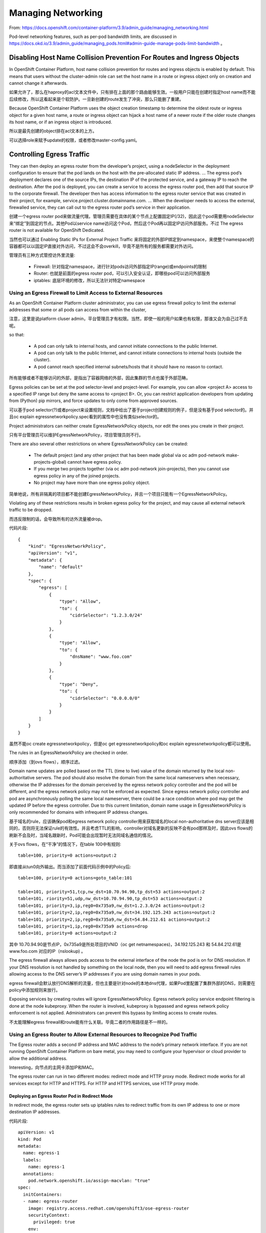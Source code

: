 *******************
Managing Networking
*******************

From: https://docs.openshift.com/container-platform/3.9/admin_guide/managing_networking.html

Pod-level networking features, such as per-pod bandwidth limits, are discussed in https://docs.okd.io/3.9/admin_guide/managing_pods.html#admin-guide-manage-pods-limit-bandwidth 。


Disabling Host Name Collision Prevention For Routes and Ingress Objects
=======================================================================

In OpenShift Container Platform, host name collision prevention for routes and ingress objects is enabled by default. This means that users without the cluster-admin role can set the host name in a route or ingress object only on creation and cannot change it afterwards. 

如果允许了，那么在haproxy的acl文本文件中，只有排在上面的那个路由能够生效。一般用户只能在创建时指定host name而不能后续修改，所以这看起来是个软防护。一旦新创建的route发生了冲突，那么只能删了重建。

Because OpenShift Container Platform uses the object creation timestamp to determine the oldest route or ingress object for a given host name, a route or ingress object can hijack a host name of a newer route if the older route changes its host name, or if an ingress object is introduced.

所以是最先创建的object排在acl文本的上方。

可以选择role来赋予update的权限，或者修改master-config.yaml。


Controlling Egress Traffic
==========================

They can then deploy an egress router from the developer’s project, using a nodeSelector in the deployment configuration to ensure that the pod lands on the host with the pre-allocated static IP address. ... The egress pod’s deployment declares one of the source IPs, the destination IP of the protected service, and a gateway IP to reach the destination. After the pod is deployed, you can create a service to access the egress router pod, then add that source IP to the corporate firewall. The developer then has access information to the egress router service that was created in their project, for example, service.project.cluster.domainname.com. ... When the developer needs to access the external, firewalled service, they can call out to the egress router pod’s service in their application.

创建一个egress router pod来做流量代理。管理员需要在具体的某个节点上配置固定IP(/32)，因此这个pod需要用nodeSelector来“绑定”到固定的节点。其他Pod以service name访问这个Pod，然后这个Pod再以固定IP访问外部服务。不过 The egress router is not available for OpenShift Dedicated.

当然也可以通过 Enabling Static IPs for External Project Traffic 来将固定的外部IP绑定到namespace，来使整个namespace的容器都可以以固定IP直接对外访问，不过这会不会overkill，毕竟不是所有的服务都需要对外访问。

管理员有三种方式管控访外里流量:

  - Firewall: 针对指定namespace，进行针对pods访问外部指定IP(range)或endpoints的限制
  - Router: 也就是前面的egress router pod，可以引入安全认证，即哪些pod可以访问外部服务
  - iptables: 底层环境的修改，所以无法针对特定namespace


Using an Egress Firewall to Limit Access to External Resources
--------------------------------------------------------------

As an OpenShift Container Platform cluster administrator, you can use egress firewall policy to limit the external addresses that some or all pods can access from within the cluster,

注意，这里是说platform cluser admin，平台管理员才有权限。当然，即使一般的用户如果也有权限，那谁又会为自己过不去呢。

so that:

  - A pod can only talk to internal hosts, and cannot initiate connections to the public Internet.
  - A pod can only talk to the public Internet, and cannot initiate connections to internal hosts (outside the cluster).
  - A pod cannot reach specified internal subnets/hosts that it should have no reason to contact.

所有能够或者不能够访问的外部，是指出了容器网络的外部，因此集群的节点也属于外部范畴。

Egress policies can be set at the pod selector-level and project-level. For example, you can allow <project A> access to a specified IP range but deny the same access to <project B>. Or, you can restrict application developers from updating from (Python) pip mirrors, and force updates to only come from approved sources.

可以基于pod selector(?)或者project来设置规则，文档中给出了基于project创建规则的例子，但是没有基于pod selector的。并且oc explain egressnetworkpolicy.spec看到的属性中也没有类似selector的。

Project administrators can neither create EgressNetworkPolicy objects, nor edit the ones you create in their project.

只有平台管理员可以维护EgressNetworkPolicy，项目管理员则不行。

There are also several other restrictions on where EgressNetworkPolicy can be created:

  - The default project (and any other project that has been made global via oc adm pod-network make-projects-global) cannot have egress policy.
  - If you merge two projects together (via oc adm pod-network join-projects), then you cannot use egress policy in any of the joined projects.
  - No project may have more than one egress policy object.

简单地说，所有非隔离的项目都不能创建EgressNetworkPolicy，并且一个项目只能有一个EgressNetworkPolicy。

Violating any of these restrictions results in broken egress policy for the project, and may cause all external network traffic to be dropped.

而违反限制的话，会导致所有的访外流量被drop。

代码片段::

    {
        "kind": "EgressNetworkPolicy",
        "apiVersion": "v1",
        "metadata": {
            "name": "default"
        },
        "spec": {
            "egress": [
                {
                    "type": "Allow",
                    "to": {
                        "cidrSelector": "1.2.3.0/24"
                    }
                },
                {
                    "type": "Allow",
                    "to": {
                        "dnsName": "www.foo.com"
                    }
                },
                {
                    "type": "Deny",
                    "to": {
                        "cidrSelector": "0.0.0.0/0"
                    }
                }
            ]
        }
    }

虽然不能oc create egressnetworkpolicy，但是oc get egressnetworkpolicy和oc explain egressnetworkpolicy都可以使用。

The rules in an EgressNetworkPolicy are checked in order.

顺序添加（到ovs flows），顺序过滤。

Domain name updates are polled based on the TTL (time to live) value of the domain returned by the local non-authoritative servers. The pod should also resolve the domain from the same local nameservers when necessary, otherwise the IP addresses for the domain perceived by the egress network policy controller and the pod will be different, and the egress network policy may not be enforced as expected. Since egress network policy controller and pod are asynchronously polling the same local nameserver, there could be a race condition where pod may get the updated IP before the egress controller. Due to this current limitation, domain name usage in EgressNetworkPolicy is only recommended for domains with infrequent IP address changes.

基于域名的rule，应该确保pod和egress network policy controller用来获取域名的local non-authoritative dns server应该是相同的，否则将无法保证rule的有效性。并且考虑TTL的影响，controller对域名更新的反映不会有pod那样及时，因此ovs flows的刷新不会及时，当域名跟新时，Pod可能会出现暂时无法同域名通信的情况。

关于ovs flows，在“干净”的情况下，在table 100中有规则::

    table=100, priority=0 actions=output:2

即直接从tun0向外输出。而当添加了前面代码示例中的Policy后::

    table=100, priority=0 actions=goto_table:101

    table=101, priority=51,tcp,nw_dst=10.70.94.90,tp_dst=53 actions=output:2
    table=101, riority=51,udp,nw_dst=10.70.94.90,tp_dst=53 actions=output:2
    table=101, priority=3,ip,reg0=0x735a9,nw_dst=1.2.3.0/24 actions=output:2
    table=101, priority=2,ip,reg0=0x735a9,nw_dst=34.192.125.243 actions=output:2
    table=101, priority=2,ip,reg0=0x735a9,nw_dst=54.84.212.61 actions=output:2
    table=101, priority=1,ip,reg0=0x735a9 actions=drop
    table=101, priority=0 actions=output:2

其中 10.70.94.90是节点IP，0x735a9是所处项目的VNID（oc get netnamespaces)，34.192.125.243 和 54.84.212.61是 www.foo.com 对应的IP（nslookup) 。

The egress firewall always allows pods access to the external interface of the node the pod is on for DNS resolution. If your DNS resolution is not handled by something on the local node, then you will need to add egress firewall rules allowing access to the DNS server’s IP addresses if you are using domain names in your pods.

egress firewall会默认放行DNS解析的流量，但也主要是针对node的本地dns代理，如果Pod里配置了集群外部的DNS，则需要在policy中添加规则来放行。

Exposing services by creating routes will ignore EgressNetworkPolicy. Egress network policy service endpoint filtering is done at the node kubeproxy. When the router is involved, kubeproxy is bypassed and egress network policy enforcement is not applied. Administrators can prevent this bypass by limiting access to create routes.

不太能理解egress firewall和route能有什么关联。毕竟二者的作用路径是不一样的。


Using an Egress Router to Allow External Resources to Recognize Pod Traffic
---------------------------------------------------------------------------

The Egress router adds a second IP address and MAC address to the node’s primary network interface. If you are not running OpenShift Container Platform on bare metal, you may need to configure your hypervisor or cloud provider to allow the additional address.

Interesting，向节点的主网卡添加IP和MAC。

The egress router can run in two different modes: redirect mode and HTTP proxy mode. Redirect mode works for all services except for HTTP and HTTPS. For HTTP and HTTPS services, use HTTP proxy mode.


Deploying an Egress Router Pod in Redirect Mode
```````````````````````````````````````````````

In redirect mode, the egress router sets up iptables rules to redirect traffic from its own IP address to one or more destination IP addresses. 

代码片段::

    apiVersion: v1
    kind: Pod
    metadata:
      name: egress-1
      labels:
        name: egress-1
      annotations:
        pod.network.openshift.io/assign-macvlan: "true" 
    spec:
      initContainers:
      - name: egress-router
        image: registry.access.redhat.com/openshift3/ose-egress-router
        securityContext:
          privileged: true
        env:
        - name: EGRESS_SOURCE 
          value: 192.168.12.99/24
        - name: EGRESS_GATEWAY 
          value: 192.168.12.1
        - name: EGRESS_DESTINATION 
          value: 203.0.113.25
        - name: EGRESS_ROUTER_MODE 
          value: init
      containers:
      - name: egress-router-wait
        image: registry.access.redhat.com/openshift3/ose-pod
      nodeSelector:
        site: springfield-1 

相关解释见官方文档，其中最终要的是 **Creates a Macvlan network interface on the primary network interface, then moves it into the pod’s network project before starting the egress-router container.** ，及会先在host上创建一个macvlan子接口在默认的主网卡（或指定网卡）上，然后将macvlan子接口挪到pod的netns里。

关于如何进入pod的netns，参考https://stackoverflow.com/questions/31265993/docker-networking-namespace-not-visible-in-ip-netns-list，即::

    # (as root)
    pid=$(docker inspect -f '{{.State.Pid}}' ${container_id})
    mkdir -p /var/run/netns/
    ln -sfT /proc/$pid/ns/net /var/run/netns/$container_id
    ip netns exec "${container_id}" bash

进入后:

  - 通过ip a可以观察到pod有两个网口，eth0和macvlan，分别用于接入ovs网络和host的eth0（即物理网络），macvlan的IP(/prefix)即由EGRESS_SOURCE指定，而default route由EGRESS_GATEWAY指定。
  - 通过iptables -t nat -S可以观察到针对所有从eth0（即容器网络）来的流量都做了DNAT，destination由EGRESS_DESTINATION指定，并且从macvlan接口出去时会SNAT为EGRESS_SOURCE指定的IP。

The egress router setup is performed by an "init container" created from the openshift3/ose-egress-router image, and that container is run privileged so that it can configure the Macvlan interface and set up iptables rules. After it finishes setting up the iptables rules, it exits and the openshift3/ose-pod container will run (doing nothing) until the pod is killed.

egress-router(registry.access.redhat.com/openshift3/ose-egress-router) 创建了macvlan，及iptables规则，而后续的egress-router-wait(registry.access.redhat.com/openshift3/ose-pod)则什么都不做，类似一个占位符，只是为了保持已创建的配置能被hold。


Redirecting to Multiple Destinations
````````````````````````````````````

相较与之前，代码片段改变的地方是::

    - name: EGRESS_DESTINATION 
      value: |
        80   tcp 203.0.113.25
        8080 tcp 203.0.113.26 80
        8443 tcp 203.0.113.26 443
        203.0.113.27

EGRESS_DESTINATION的每一行需要是如下格式的:

  - <port> <protocol> <IP address>
  - <port> <protocol> <IP address> <remote port>
  - <fallback IP address>

即 [-p PROTOCOL --dport PORT] -j DNAT --to-destination REMOTE_IP [--dport REMOTE_PORT]


Deploying an Egress Router HTTP Proxy Pod
`````````````````````````````````````````

In HTTP proxy mode, the egress router runs as an HTTP proxy on port 8080. This only works for clients talking to HTTP or HTTPS-based services.

必须为8080。

相较与之前，代码片段改变的地方是::

  - name: egress-router-proxy
    image: registry.access.redhat.com/openshift3/ose-egress-http-proxy
    env:
    - name: EGRESS_HTTP_PROXY_DESTINATION 
      value: |
        !*.example.com
        !192.168.1.0/24
        *

关于EGRESS_HTTP_PROXY_DESTINATION的配置(yaml)，规则为:

  - 支持IP，IP/prefix，域名，及泛域名
  - !代表deny，不加!则代表allow
  - If the last line is \*, then anything that hasn’t been denied will be allowed. Otherwise, anything that hasn’t been allowed will be denied. 

    即最后一行为\*，则通配allow，如果没有\*，则通配deny

pod里将运行squid作为代理服务，squid.conf的内容大致为::

    http_port 8080
    cache deny all
    access_log none all
    debug_options ALL,0
    shutdown_lifetime 0
    
    acl dest1 dstdomain .example.com
    http_access deny dest1
    
    acl dest2 dst 192.168.1.0/24
    http_access deny dest2
    
    http_access allow all

作为egress-router-proxy pod的用户，其他的pod需要配置环境变量http_proxy or https_proxy (export http_proxy=http\://SERVICE:8080)。

可以使用rc来提升服务质量，但副本数只能为1，毕竟同一时间内，EGRESS_SOURCE对应的IP只能挂在一个地方。


Using iptables Rules to Limit Access to External Resources
----------------------------------------------------------

OpenShift Container Platform does not provide a way to add custom iptables rules automatically, but it does provide a place where such rules can be added manually by the administrator. Each node, on startup, will create an empty chain called OPENSHIFT-ADMIN-OUTPUT-RULES in the filter table.

自己动手（在每个节点的filter表中，FORWARD下的OPENSHIFT-ADMIN-OUTPUT-RULES链中添加），丰衣足食。


Enabling Static IPs for External Project Traffic
================================================

（虽然我很想吐槽它的单点性，毕竟我在3.5的基础上实现了HA）

相关操作很简单::

    $ oc patch netnamespace MyProject -p '{"egressIPs": ["192.168.1.100"]}'
    $ oc patch hostsubnet NODE_NAME -p '{"egressIPs": ["192.168.1.100", "192.168.1.200"]}'

其中192.168.1.200可能是其他netnamespace/project使用的Static IP。

相关的"黑魔法"::

    # 当容器所在节点不是egress IP所在节点时，需要先过这部分处理
    # 10.70.94.92为egress IP所在节点的隧道IP
    table=100, priority=100,ip,reg0=0x735a9 actions=move:NXM_NX_REG0[]->NXM_NX_TUN_ID[0..31],set_field:10.70.94.92->tun_dst,output:1

    # gress IP所在节点, ovs部分
    # set_field eth_dst指向节点的tun0 mac
    # set_field pkt_mark将用于后续的iptables规则
    table=100, priority=100,ip,reg0=0x735a9 actions=set_field:a6:7f:78:33:27:98->eth_dst,set_field:0x10735a8->pkt_mark,goto_table:101
    table=101, priority=51,tcp,nw_dst=10.70.94.92,tp_dst=53 actions=output:2
    table=101, priority=51,udp,nw_dst=10.70.94.92,tp_dst=53 actions=output:2
    table=101, priority=0 actions=output:2

    # gress IP所在节点,  iptables部分
    # -m mark --mark 0x10735a8 与前面set_field pkt_mark呼应
    -A POSTROUTING -m comment --comment "rules for masquerading OpenShift traffic" -j OPENSHIFT-MASQUERADE
    -A OPENSHIFT-MASQUERADE -s 10.128.0.0/18 -m mark --mark 0x10735a8 -j SNAT --to-source 192.168.1.100
    -A OPENSHIFT-MASQUERADE -s 10.128.0.0/18 -m comment --comment "masquerade pod-to-service and pod-to-external traffic" -j MASQUERADE

Unlike the egress router, this is subject to EgressNetworkPolicy firewall rules.

受制于EgressNetworkPolicy，因为它们的作用链有重叠部分。


Enabling Multicast
==================

::
    $ oc annotate netnamespace <namespace> \
        netnamespace.network.openshift.io/multicast-enabled=true
    
    $ oc annotate netnamespace <namespace> \
        netnamespace.network.openshift.io/multicast-enabled-

很容易实现，用OVS。


Enabling NetworkPolicy
======================

需要ovs有状态防火墙支持，需要linux内核4.3以上，待测试。


Enabling HTTP Strict Transport Security
=======================================

HSTS works only with secure routes (either edge terminated or re-encrypt). The configuration is ineffective on HTTP or passthrough routes.

To enable HSTS to a route, add the haproxy.router.openshift.io/hsts_header value to the edge terminated or re-encrypt route::

    apiVersion: v1
    kind: Route
    metadata:
      annotations:
        haproxy.router.openshift.io/hsts_header: max-age=31536000;includeSubDomains;preload
